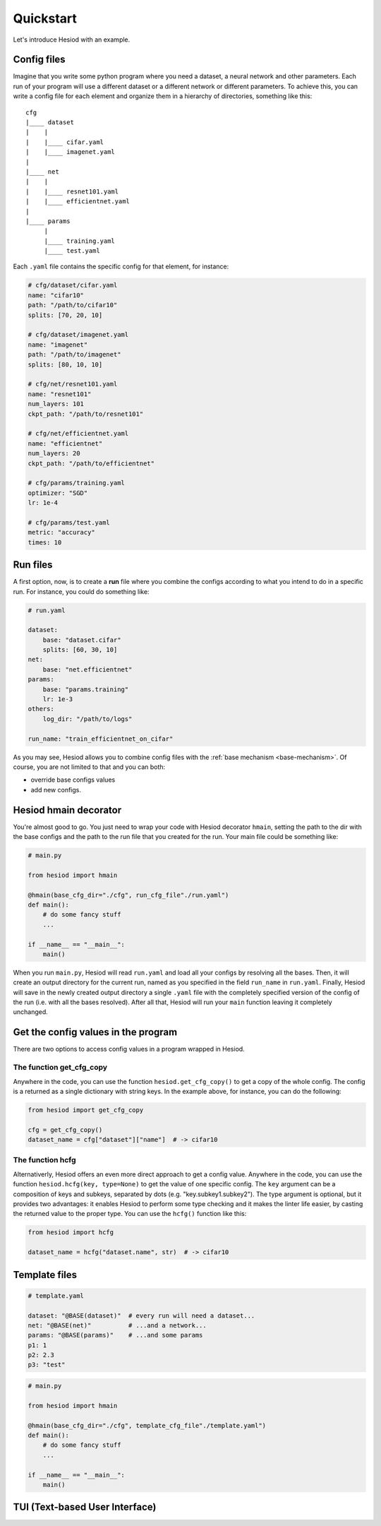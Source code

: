 ##########
Quickstart
##########

Let's introduce Hesiod with an example.

************
Config files
************

Imagine that you write some python program where you need a dataset, a neural network 
and other parameters. Each run of your program will use a different dataset or a different 
network or different parameters. To achieve this, you can write a config file for each element 
and organize them in a hierarchy of directories, something like this::

    cfg
    |____ dataset
    |    |
    |    |____ cifar.yaml    
    |    |____ imagenet.yaml
    |
    |____ net
    |    |
    |    |____ resnet101.yaml
    |    |____ efficientnet.yaml
    |
    |____ params
         |
         |____ training.yaml
         |____ test.yaml

Each ``.yaml`` file contains the specific config for that element, for instance:

.. code-block:: yaml

    # cfg/dataset/cifar.yaml
    name: "cifar10"
    path: "/path/to/cifar10"
    splits: [70, 20, 10]

    # cfg/dataset/imagenet.yaml
    name: "imagenet"
    path: "/path/to/imagenet"
    splits: [80, 10, 10]

    # cfg/net/resnet101.yaml
    name: "resnet101"
    num_layers: 101
    ckpt_path: "/path/to/resnet101"

    # cfg/net/efficientnet.yaml
    name: "efficientnet"
    num_layers: 20
    ckpt_path: "/path/to/efficientnet"

    # cfg/params/training.yaml
    optimizer: "SGD"
    lr: 1e-4

    # cfg/params/test.yaml
    metric: "accuracy"
    times: 10

*********
Run files
*********

A first option, now, is to create a **run** file where you combine the configs according to 
what you intend to do in a specific run. For instance, you could do something like:

.. code-block:: yaml

    # run.yaml

    dataset:
        base: "dataset.cifar"
        splits: [60, 30, 10]
    net:
        base: "net.efficientnet"
    params:
        base: "params.training"
        lr: 1e-3
    others:
        log_dir: "/path/to/logs"
    
    run_name: "train_efficientnet_on_cifar"

As you may see, Hesiod allows you to combine config files with the 
:ref:`base mechanism <base-mechanism>`. Of course, you are not limited to that and you can both:

* override base configs values
* add new configs.

**********************
Hesiod hmain decorator
**********************

You're almost good to go. You just need to wrap your code with Hesiod decorator ``hmain``, 
setting the path to the dir with the base configs and the path to the run file that you created 
for the run. Your main file could be something like:

.. code-block:: python

    # main.py

    from hesiod import hmain

    @hmain(base_cfg_dir="./cfg", run_cfg_file"./run.yaml")
    def main():
        # do some fancy stuff
        ...

    if __name__ == "__main__":
        main()

When you run ``main.py``, Hesiod will read ``run.yaml`` and load all your configs by resolving 
all the bases. Then, it will create an output directory for the current run, named as you 
specified in the field ``run_name`` in ``run.yaml``. Finally, Hesiod will save in the newly 
created output directory a single ``.yaml`` file with the completely specified version of the 
config of the run (i.e. with all the bases resolved). After all that, Hesiod will run your ``main`` 
function leaving it completely unchanged.

************************************
Get the config values in the program
************************************

There are two options to access config values in a program wrapped in Hesiod.

The function get_cfg_copy
=========================

Anywhere in the code, you can use the function ``hesiod.get_cfg_copy()`` to get a copy of the 
whole config. The config is a returned as a single dictionary with string keys. 
In the example above, for instance, you can do the following:

.. code-block:: python

    from hesiod import get_cfg_copy
    
    cfg = get_cfg_copy()
    dataset_name = cfg["dataset"]["name"]  # -> cifar10


The function hcfg
=================

Alternativerly, Hesiod offers an even more direct approach to get a config value. 
Anywhere in the code, you can use the function ``hesiod.hcfg(key, type=None)`` to get the 
value of one specific config. The ``key`` argument can be a composition of keys and subkeys, 
separated by dots (e.g. "key.subkey1.subkey2"). The type argument is optional, but it provides two 
advantages: it enables Hesiod to perform some type checking and it makes the linter life easier, 
by casting the returned value to the proper type. You can use the ``hcfg()`` function like this:

.. code-block:: python

    from hesiod import hcfg

    dataset_name = hcfg("dataset.name", str)  # -> cifar10

**************
Template files
**************

.. code-block:: yaml

    # template.yaml

    dataset: "@BASE(dataset)"  # every run will need a dataset...
    net: "@BASE(net)"          # ...and a network...
    params: "@BASE(params)"    # ...and some params
    p1: 1
    p2: 2.3
    p3: "test"

.. code-block:: python

    # main.py

    from hesiod import hmain

    @hmain(base_cfg_dir="./cfg", template_cfg_file"./template.yaml")
    def main():
        # do some fancy stuff
        ...

    if __name__ == "__main__":
        main()

*******************************
TUI (Text-based User Interface)
*******************************

.. image:: ../../images/edit1.png
    :width: 80%
    :align: center

.. image:: ../../images/edit2.png
    :width: 80%
    :align: center

.. image:: ../../images/recap.png
    :width: 80%
    :align: center
